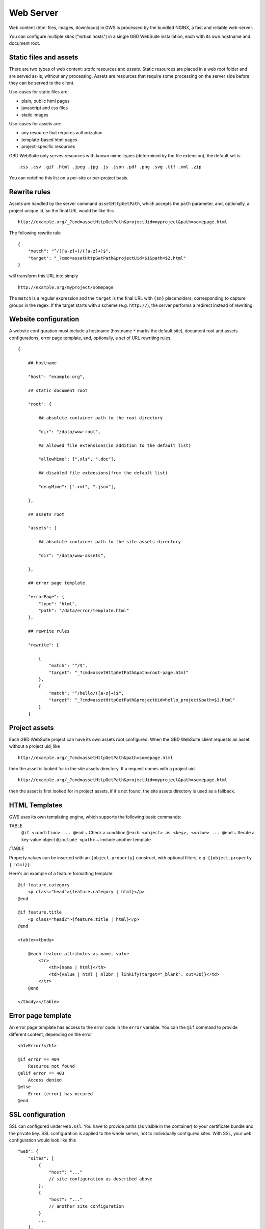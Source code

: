 Web Server
==========

Web content (html files, images, downloads) in GWS is processed by the bundled NGINX, a fast and reliable web-server.

You can configure multiple *sites* ("virtual hosts") in a single GBD WebSuite installation, each with its own hostname and document root.


Static files and assets
-----------------------

There are two types of web content: *static* resources and *assets*. Static resources are placed in a web root folder and are served as-is, without any processing. Assets are resources that require some processing on the server side before they can be served to the client.

Use-cases for static files are:

- plain, public html pages
- javascript and css files
- static images

Use-cases for assets are:

- any resource that requires authorization
- template-based html pages
- project-specific resources

GBD WebSuite only serves resources with known mime-types (determined by the file extension), the default set is ::

    .css .csv .gif .html .jpeg .jpg .js .json .pdf .png .svg .ttf .xml .zip

You can redefine this list on a per-site or per-project basis.

Rewrite rules
-------------

Assets are handled by the server command ``assetHttpGetPath``, which accepts the ``path`` parameter, and, optionally, a project unique id, so the final URL would be like this ::


    http://example.org/_?cmd=assetHttpGetPath&projectUid=myproject&path=somepage.html

The following rewrite rule ::

    {
        "match": "^/([a-z]+)/([a-z]+)$",
        "target": "_?cmd=assetHttpGetPath&projectUid=$1&path=$2.html"
    }


will transform this URL into simply ::

    http://example.org/myproject/somepage


The ``match`` is a regular expression and the ``target`` is the final URL with ``{$n}`` placeholders, corresponding to capture groups in the regex. If the target starts with a scheme (e.g. ``http://``), the server performs a redirect instead of rewriting.


Website configuration
---------------------

A website configuration must include a hostname (hostname ``*`` marks the default site), document root and assets configurations, error page template, and, optionally, a set of URL rewriting rules. ::


    {

        ## hostname

        "host": "example.org",

        ## static document root

        "root": {

            ## absolute container path to the root directory

            "dir": "/data/www-root",

            ## allowed file extensions(in addition to the default list)

            "allowMime": [".xls", ".doc"],

            ## disabled file extensions(from the default list)

            "denyMime": [".xml", ".json"],

        },

        ## assets root

        "assets": {

            ## absolute container path to the site assets directory

            "dir": "/data/www-assets",

        },

        ## error page template

        "errorPage": {
            "type": "html",
            "path": "/data/error/template.html"
        },

        ## rewrite rules

        "rewrite": [

            {
                "match": "^/$",
                "target": "_?cmd=assetHttpGetPath&path=root-page.html"
            },
            {
                "match": "^/hello/([a-z]+)$",
                "target": "_?cmd=assetHttpGetPath&projectUid=hello_project&path=$1.html"
            }
        ]



Project assets
--------------

Each GBD WebSuite project can have its own assets root configured. When the GBD WebSuite client requests an asset without a project uid, like ::

    http://example.org/_?cmd=assetHttpGetPath&path=somepage.html

then the asset is looked for in the site assets directory. If a request comes with a project uid ::

    http://example.org/_?cmd=assetHttpGetPath&projectUid=myproject&path=somepage.html

then the asset is first looked for in project assets, if it's not found, the site assets directory is used as a fallback.



HTML Templates
--------------

GWS uses its own templating engine, which supports the following basic commands:

TABLE
   ``@if <condition> ... @end`` ~ Check a condition
   ``@each <object> as <key>, <value> ... @end`` ~ Iterate a key-value object
   ``@include <path>`` ~ Include another template
/TABLE

Property values can be inserted with an ``{object.property}`` construct, with optional filters, e.g. ``{{object.property | html}}``.

Here's an example of a feature formatting template ::

    @if feature.category
        <p class="head">{feature.category | html}</p>
    @end

    @if feature.title
        <p class="head2">{feature.title | html}</p>
    @end

    <table><tbody>

        @each feature.attributes as name, value
            <tr>
                <th>{name | html}</th>
                <td>{value | html | nl2br | linkify(target="_blank", cut=30)}</td>
            </tr>
        @end

    </tbody></table>


Error page template
-------------------

An error page template has access to the error code in the ``error`` variable. You can the ``@if`` command to provide different content, depending on the error ::


    <h1>Error!</h1>

    @if error == 404
        Resource not found
    @elif error == 403
        Access denied
    @else
        Error {error} has occured
    @end

SSL configuration
-----------------

SSL can configured under ``web.ssl``. You have to provide paths (as visible in the container) to your certificate bundle and the private key. SSL configuration is applied to the whole server, not to individually configured sites. With SSL, your ``web`` configuration would look like this ::

    "web": {
        "sites": [
            {
                "host": "..."
                // site configuration as described above
            },
            {
                "host": "..."
                // another site configuration
            }
            ...
        ],
        "ssl": {
            "crt": "/path/to/your-certificate-bundle.crt",
            "key": "/path/to/your-private-key.crt"
        }
    }

If your certificate consists of separate files (e.g. domain certificate, intermediate and root certificates) you can create the bundle by concatenating them together ::

    cat domain.crt intermediate.crt root.crt > bundle.crt

If your certificate consists of only one password protected .pfx file you will need to extract the .crt bundle and the .key using openssl ::

    openssl pkcs12 -in cert.pfx -clcerts -nokeys -out cert.crt
    openssl pkcs12 -in cert.pfx -nocerts -out cert-encrypted.key
    openssl rsa -in cert-encrypted.key -out cert.key

This yields the cert.crt and the cert.key files, to which you will need to provide the paths in the config as shown above. The .key is now unencrypted (otherwise the webserver would require a password everytime it starts) so take appropriate measures to protect it.
